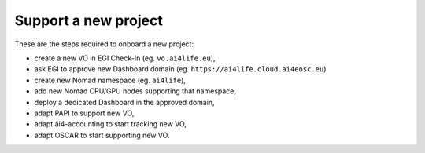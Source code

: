 Support a new project
=====================

These are the steps required to onboard a new project:

* create a new VO in EGI Check-In (eg. ``vo.ai4life.eu``),
* ask EGI to approve new Dashboard domain (eg. ``https://ai4life.cloud.ai4eosc.eu``)
* create new Nomad namespace (eg. ``ai4life``),
* add new Nomad CPU/GPU nodes supporting that namespace,
* deploy a dedicated Dashboard in the approved domain,
* adapt PAPI to support new VO,
* adapt ai4-accounting to start tracking new VO,
* adapt OSCAR to start supporting new VO.
